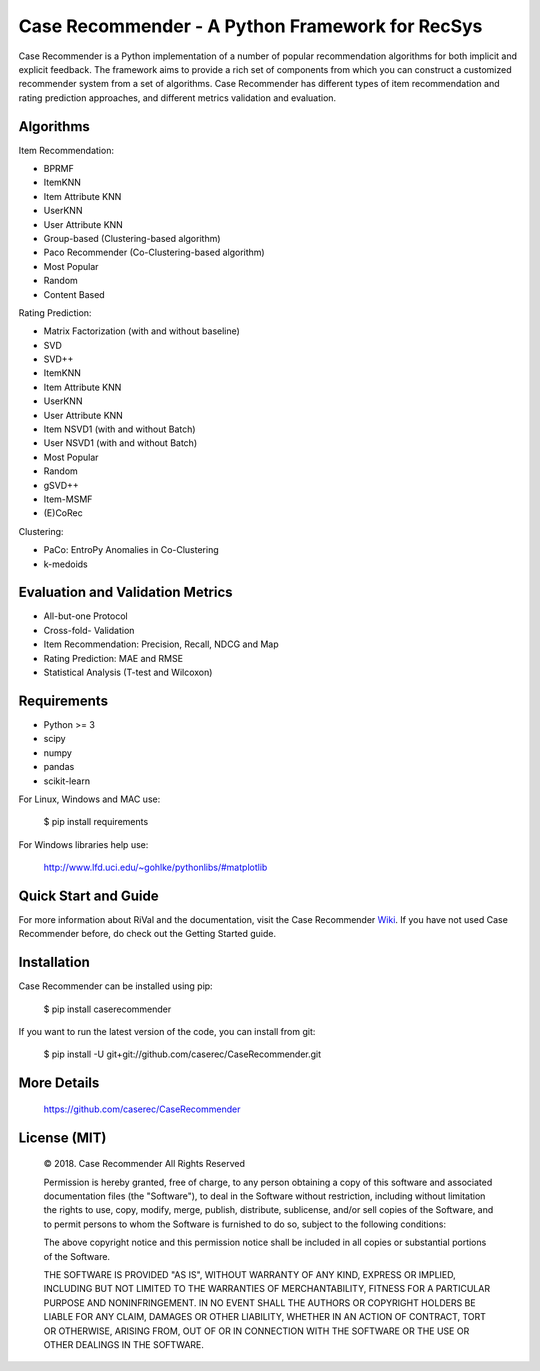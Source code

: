 Case Recommender - A Python Framework for RecSys
===================================================

Case Recommender is a Python implementation of a number of popular recommendation algorithms for both implicit and
explicit feedback.  The framework aims to provide a rich set of components from which you can construct a customized
recommender system from a set of algorithms. Case Recommender has different types of item recommendation and rating
prediction approaches, and different metrics validation and evaluation.

Algorithms
^^^^^^^^^^^^

Item Recommendation:

- BPRMF

- ItemKNN

- Item Attribute KNN

- UserKNN

- User Attribute KNN

- Group-based (Clustering-based algorithm)

- Paco Recommender (Co-Clustering-based algorithm)

- Most Popular

- Random

- Content Based

Rating Prediction:

- Matrix Factorization (with and without baseline)

- SVD

- SVD++

- ItemKNN

- Item Attribute KNN

- UserKNN

- User Attribute KNN

- Item NSVD1 (with and without Batch)

- User NSVD1 (with and without Batch)

- Most Popular

- Random

- gSVD++

- Item-MSMF

- (E)CoRec

Clustering:

- PaCo: EntroPy Anomalies in Co-Clustering

- k-medoids

Evaluation and Validation Metrics
^^^^^^^^^^^^^^^^^^^^^^^^^^^^^^^^^^

- All-but-one Protocol

- Cross-fold- Validation

- Item Recommendation: Precision, Recall, NDCG and Map

- Rating Prediction: MAE and RMSE

- Statistical Analysis (T-test and Wilcoxon)

Requirements
^^^^^^^^^^^^^

- Python >= 3
- scipy
- numpy
- pandas
- scikit-learn

For Linux, Windows and MAC use:

    $ pip install requirements

For Windows libraries help use:

    http://www.lfd.uci.edu/~gohlke/pythonlibs/#matplotlib

Quick Start and Guide
^^^^^^^^^^^^^^^^^^^^^^

For more information about RiVal and the documentation, 
visit the Case Recommender 
`Wiki <https://github.com/caserec/CaseRecommender/wiki>`_. If you have not used Case Recommender before, do check out the Getting Started guide.


Installation
^^^^^^^^^^^^^

Case Recommender can be installed using pip:

    $ pip install caserecommender

If you want to run the latest version of the code, you can install from git:

    $ pip install -U git+git://github.com/caserec/CaseRecommender.git

More Details
^^^^^^^^^^^^^

    `https://github.com/caserec/CaseRecommender <https://github.com/caserec/CaseRecommender>`_


License (MIT)
^^^^^^^^^^^^^^

    © 2018. Case Recommender All Rights Reserved

    Permission is hereby granted, free of charge, to any person obtaining a copy of this software and associated
    documentation files (the "Software"), to deal in the Software without restriction, including without limitation the
    rights to use, copy, modify, merge, publish, distribute, sublicense, and/or sell copies of the Software, and to
    permit persons to whom the Software is furnished to do so, subject to the following conditions:

    The above copyright notice and this permission notice shall be included in all copies or substantial portions
    of the Software.

    THE SOFTWARE IS PROVIDED "AS IS", WITHOUT WARRANTY OF ANY KIND, EXPRESS OR IMPLIED, INCLUDING BUT NOT LIMITED
    TO THE WARRANTIES OF MERCHANTABILITY, FITNESS FOR A PARTICULAR PURPOSE AND NONINFRINGEMENT. IN NO EVENT SHALL
    THE AUTHORS OR COPYRIGHT HOLDERS BE LIABLE FOR ANY CLAIM, DAMAGES OR OTHER LIABILITY, WHETHER IN AN ACTION
    OF CONTRACT, TORT OR OTHERWISE, ARISING FROM, OUT OF OR IN CONNECTION WITH THE SOFTWARE OR THE USE OR OTHER
    DEALINGS IN THE SOFTWARE.
